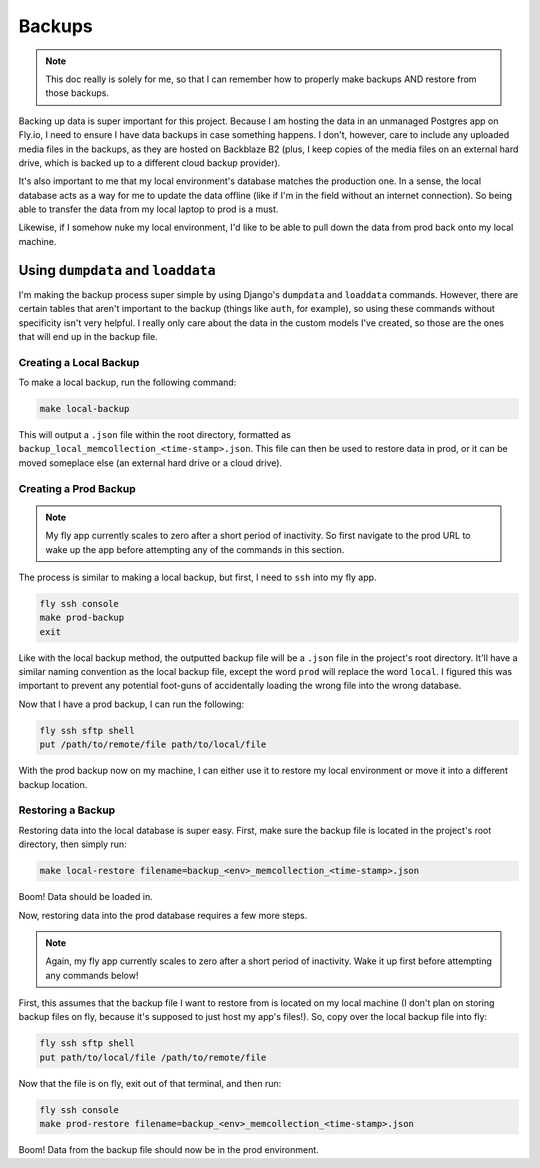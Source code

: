 Backups
=======

.. note:: This doc really is solely for me, so that I can remember how to properly make backups AND
   restore from those backups.

Backing up data is super important for this project. Because I am hosting the data in an unmanaged
Postgres app on Fly.io, I need to ensure I have data backups in case something happens. I don't,
however, care to include any uploaded media files in the backups, as they are hosted on Backblaze
B2 (plus, I keep copies of the media files on an external hard drive, which is backed up to
a different cloud backup provider).

It's also important to me that my local environment's database matches the production one. In a
sense, the local database acts as a way for me to update the data offline (like if I'm in the field
without an internet connection). So being able to transfer the data from my local laptop to prod is
a must.

Likewise, if I somehow nuke my local environment, I'd like to be able to pull down the data from
prod back onto my local machine.

Using ``dumpdata`` and ``loaddata``
-----------------------------------

I'm making the backup process super simple by using Django's ``dumpdata`` and ``loaddata`` commands.
However, there are certain tables that aren't important to the backup (things like ``auth``, for
example), so using these commands without specificity isn't very helpful. I really only care about
the data in the custom models I've created, so those are the ones that will end up in the backup
file.

Creating a Local Backup
***********************

To make a local backup, run the following command:

.. code::

    make local-backup

This will output a ``.json`` file within the root directory, formatted as
``backup_local_memcollection_<time-stamp>.json``. This file can then be used to restore data in
prod, or it can be moved someplace else (an external hard drive or a cloud drive).

Creating a Prod Backup
**********************

.. note:: My fly app currently scales to zero after a short period of inactivity. So first navigate
   to the prod URL to wake up the app before attempting any of the commands in this section.

The process is similar to making a local backup, but first, I need to ``ssh`` into my fly app.

.. code::

    fly ssh console
    make prod-backup
    exit

Like with the local backup method, the outputted backup file will be a ``.json`` file in the
project's root directory. It'll have a similar naming convention as the local backup file, except
the word ``prod`` will replace the word ``local``. I figured this was important to prevent any
potential foot-guns of accidentally loading the wrong file into the wrong database.

Now that I have a prod backup, I can run the following:

.. code::

    fly ssh sftp shell
    put /path/to/remote/file path/to/local/file

With the prod backup now on my machine, I can either use it to restore my local environment or move
it into a different backup location.

Restoring a Backup
******************

Restoring data into the local database is super easy. First, make sure the backup file is located
in the project's root directory, then simply run:

.. code::

    make local-restore filename=backup_<env>_memcollection_<time-stamp>.json

Boom! Data should be loaded in.

Now, restoring data into the prod database requires a few more steps.

.. note:: Again, my fly app currently scales to zero after a short period of inactivity. Wake it up
   first before attempting any commands below!

First, this assumes that the backup file I want to restore from is located on my local machine (I
don't plan on storing backup files on fly, because it's supposed to just host my app's files!). So,
copy over the local backup file into fly:

.. code::

    fly ssh sftp shell
    put path/to/local/file /path/to/remote/file

Now that the file is on fly, exit out of that terminal, and then run:

.. code::

    fly ssh console
    make prod-restore filename=backup_<env>_memcollection_<time-stamp>.json

Boom! Data from the backup file should now be in the prod environment.
